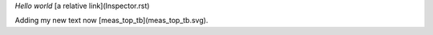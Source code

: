 *Hello world* [a relative link](Inspector.rst)

Adding my new text now [meas_top_tb](meas_top_tb.svg).


